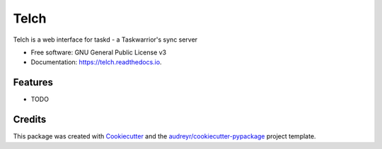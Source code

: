 ===============================
Telch
===============================


.. image:: https://img.shields.io/pypi/v/telch.svg
        :target: https://pypi.python.org/pypi/telch

.. image:: https://img.shields.io/travis/vrutkovs/telch.svg
        :target: https://travis-ci.org/vrutkovs/telch

.. image:: https://readthedocs.org/projects/telch/badge/?version=latest
        :target: https://telch.readthedocs.io/en/latest/?badge=latest
        :alt: Documentation Status

.. image:: https://pyup.io/repos/github/vrutkovs/telch/shield.svg
     :target: https://pyup.io/repos/github/vrutkovs/telch/
     :alt: Updates


Telch is a web interface for taskd - a Taskwarrior's sync server


* Free software: GNU General Public License v3
* Documentation: https://telch.readthedocs.io.


Features
--------

* TODO

Credits
---------

This package was created with Cookiecutter_ and the `audreyr/cookiecutter-pypackage`_ project template.

.. _Cookiecutter: https://github.com/audreyr/cookiecutter
.. _`audreyr/cookiecutter-pypackage`: https://github.com/audreyr/cookiecutter-pypackage


